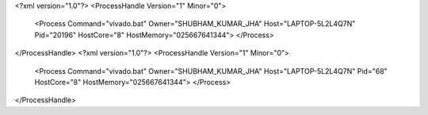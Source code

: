 <?xml version="1.0"?>
<ProcessHandle Version="1" Minor="0">
    <Process Command="vivado.bat" Owner="SHUBHAM_KUMAR_JHA" Host="LAPTOP-5L2L4Q7N" Pid="20196" HostCore="8" HostMemory="025667641344">
    </Process>
</ProcessHandle>
<?xml version="1.0"?>
<ProcessHandle Version="1" Minor="0">
    <Process Command="vivado.bat" Owner="SHUBHAM_KUMAR_JHA" Host="LAPTOP-5L2L4Q7N" Pid="68" HostCore="8" HostMemory="025667641344">
    </Process>
</ProcessHandle>
